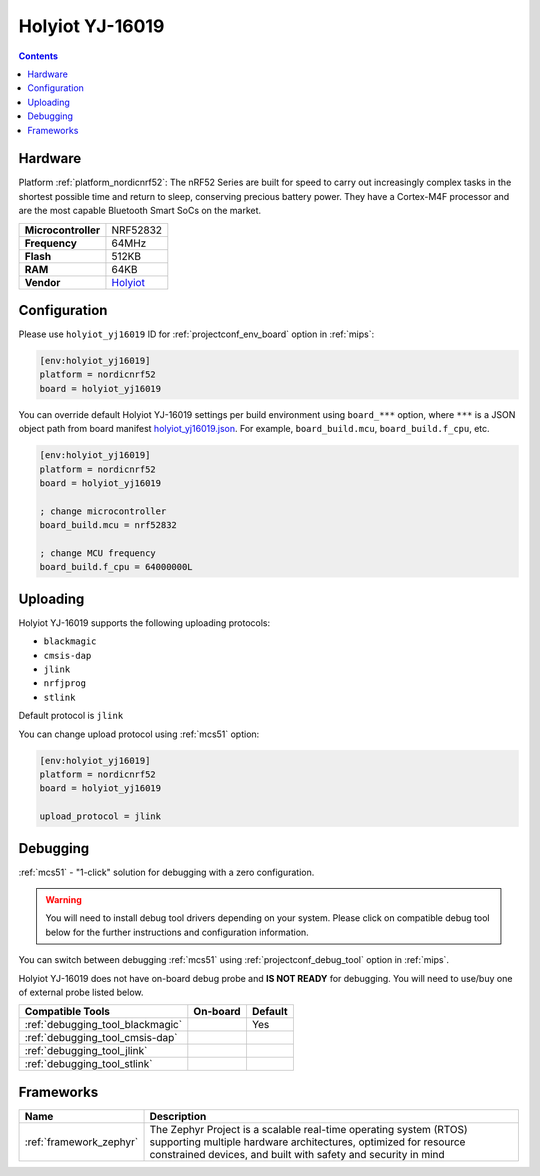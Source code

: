 
.. _board_nordicnrf52_holyiot_yj16019:

Holyiot YJ-16019
================

.. contents::

Hardware
--------

Platform :ref:`platform_nordicnrf52`: The nRF52 Series are built for speed to carry out increasingly complex tasks in the shortest possible time and return to sleep, conserving precious battery power. They have a Cortex-M4F processor and are the most capable Bluetooth Smart SoCs on the market.

.. list-table::

  * - **Microcontroller**
    - NRF52832
  * - **Frequency**
    - 64MHz
  * - **Flash**
    - 512KB
  * - **RAM**
    - 64KB
  * - **Vendor**
    - `Holyiot <http://www.holyiot.com/eacp_view.asp?id=306&utm_source=platformio.org&utm_medium=docs>`__


Configuration
-------------

Please use ``holyiot_yj16019`` ID for :ref:`projectconf_env_board` option in :ref:`mips`:

.. code-block:: ini

  [env:holyiot_yj16019]
  platform = nordicnrf52
  board = holyiot_yj16019

You can override default Holyiot YJ-16019 settings per build environment using
``board_***`` option, where ``***`` is a JSON object path from
board manifest `holyiot_yj16019.json <https://github.com/platformio/platform-nordicnrf52/blob/master/boards/holyiot_yj16019.json>`_. For example,
``board_build.mcu``, ``board_build.f_cpu``, etc.

.. code-block:: ini

  [env:holyiot_yj16019]
  platform = nordicnrf52
  board = holyiot_yj16019

  ; change microcontroller
  board_build.mcu = nrf52832

  ; change MCU frequency
  board_build.f_cpu = 64000000L


Uploading
---------
Holyiot YJ-16019 supports the following uploading protocols:

* ``blackmagic``
* ``cmsis-dap``
* ``jlink``
* ``nrfjprog``
* ``stlink``

Default protocol is ``jlink``

You can change upload protocol using :ref:`mcs51` option:

.. code-block:: ini

  [env:holyiot_yj16019]
  platform = nordicnrf52
  board = holyiot_yj16019

  upload_protocol = jlink

Debugging
---------

:ref:`mcs51` - "1-click" solution for debugging with a zero configuration.

.. warning::
    You will need to install debug tool drivers depending on your system.
    Please click on compatible debug tool below for the further
    instructions and configuration information.

You can switch between debugging :ref:`mcs51` using
:ref:`projectconf_debug_tool` option in :ref:`mips`.

Holyiot YJ-16019 does not have on-board debug probe and **IS NOT READY** for debugging. You will need to use/buy one of external probe listed below.

.. list-table::
  :header-rows:  1

  * - Compatible Tools
    - On-board
    - Default
  * - :ref:`debugging_tool_blackmagic`
    -
    - Yes
  * - :ref:`debugging_tool_cmsis-dap`
    -
    -
  * - :ref:`debugging_tool_jlink`
    -
    -
  * - :ref:`debugging_tool_stlink`
    -
    -

Frameworks
----------
.. list-table::
    :header-rows:  1

    * - Name
      - Description

    * - :ref:`framework_zephyr`
      - The Zephyr Project is a scalable real-time operating system (RTOS) supporting multiple hardware architectures, optimized for resource constrained devices, and built with safety and security in mind
